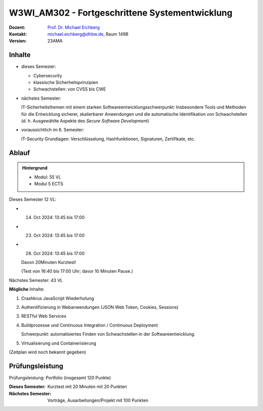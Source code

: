 .. meta:: 
    :author: Michael Eichberg
    :keywords: "Fortgeschrittene Systementwicklung", "verteilte Systeme"
    :description lang=de: Einführung in die Entwicklung verteilter Systeme
    :id: lecture-w3wi_am302-fortgeschrittene_systementwicklung
    :first-slide: last-viewed

.. |html-source| source::
    :prefix: https://delors.github.io/
    :suffix: .html
.. |pdf-source| source::
    :prefix: https://delors.github.io/
    :suffix: .html.pdf

.. |at| unicode:: 0x40

.. role:: incremental   
.. role:: eng
.. role:: ger
.. role:: red
.. role:: green
.. role:: the-blue
.. role:: minor
.. role:: obsolete
.. role:: line-above
.. role:: huge
.. role:: xxl

.. role:: raw-html(raw)
   :format: html



W3WI_AM302 - Fortgeschrittene Systementwicklung
================================================

.. container:: line-above

    :Dozent: `Prof. Dr. Michael Eichberg <https://delors.github.io/cv/folien.de.rst.html>`__
    :Kontakt: michael.eichberg@dhbw.de, Raum 149B
    :Version: 23AMA


.. supplemental : :
  :Folien: 
      [HTML] |html-source|

      [PDF] |pdf-source|
  :Fehler melden:
      https://github.com/Delors/delors.github.io/issues



Inhalte
---------------------------------

- dieses Semester:
  
  - Cybersecurity
  - klassische Sicherheitsprinzipien
  - Schwachstellen: von CVSS bis CWE

- nächstes Semester:
  
  IT-Sicherheitsthemen mit einem starken Softwareentwicklungsschwerpunkt:
  Insbesondere Tools und Methoden für die Entwicklung sicherer, skalierbarer Anwendungen und die automatische Identifikation von Schwachstellen (d. h. Ausgewählte Aspekte des *Secure Software Development*)

.. container:: minor

  - voraussichtlich im 6. Semester: 
    
    IT-Security Grundlagen: Verschlüsselung, Hashfunktionen, Signaturen, Zertifikate, etc.


Ablauf
--------

.. admonition::  Hintergrund

    - Modul: 55 VL
    - Modul 5 ECTS

Dieses Semester 12 VL:

- 14. Oct 2024: 13:45 bis 17:00 
- 23. Oct 2024: 13:45 bis 17:00 
- 28. Oct 2024: 13:45 bis 17:00 
  
  Davon 20Minuten Kurztest! 
  
  :minor:`(Test von 16:40 bis 17:00 Uhr; davor 10 Minuten Pause.)`

Nächstes Semester: 43 VL

**Mögliche** Inhalte:

1. Crashkrus JavaScript Wiederholung
2. Authentifizierung in Webanwendungen (JSON Web Token, Cookies, Sessions)
3. RESTful Web Services
4. Buildprozesse und Continuous Integration / Continuous Deployment
   
   Schwerpunkt: automatisiertes Finden von Schwachstellen in der Softwareentwicklung.
5. Virtualisierung und Containerisierung


(Zeitplan wird noch bekannt gegeben)


Prüfungsleistung 
------------------------------------------

Prüfungsleistung: Portfolio (insgesamt 120 Punkte)

:Dieses Semester: Kurztest mit 20 Minuten mit 20 Punkten
:Nächstes Semester: Vorträge, Ausarbeitungen/Projekt mit 100 Punkten


